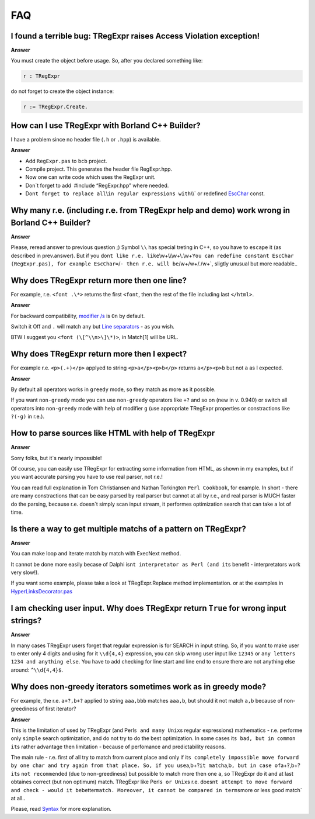 FAQ
===

I found a terrible bug: TRegExpr raises Access Violation exception!
~~~~~~~~~~~~~~~~~~~~~~~~~~~~~~~~~~~~~~~~~~~~~~~~~~~~~~~~~~~~~~~~~~~

**Answer**

You must create the object before usage. So, after you declared
something like:

.. code-block:: pascal

    r : TRegExpr

do not forget to create the object instance:

.. code-block:: pascal

    r := TRegExpr.Create. 

How can I use TRegExpr with Borland C++ Builder?
~~~~~~~~~~~~~~~~~~~~~~~~~~~~~~~~~~~~~~~~~~~~~~~~

I have a problem since no header file (``.h`` or ``.hpp``) is available.

**Answer**

-  Add ``RegExpr.pas`` to ``bcb`` project.
-  Compile project. This generates the header file RegExpr.hpp.
-  Now one can write code which uses the RegExpr unit.
-  Don`t forget to add  #include “RegExpr.hpp” where needed.
-  Don\ ``t forget to replace all``\\\ ``in regular expressions with``\\\\`
   or redefined `EscChar <tregexpr_interface.html#escchar>`__ const.

Why many r.e. (including r.e. from TRegExpr help and demo) work wrong in Borland C++ Builder?
~~~~~~~~~~~~~~~~~~~~~~~~~~~~~~~~~~~~~~~~~~~~~~~~~~~~~~~~~~~~~~~~~~~~~~~~~~~~~~~~~~~~~~~~~~~~~

**Answer**

Please, reread answer to previous question ;) Symbol ``\\`` has special
treting in C++, so you have to ``escape`` it (as described in
prev.answer). But if you
don\ ``t like r.e. like``\\\w+\\\\\\w+\\.\\w+\ ``You can redefine constant EscChar (RegExpr.pas), for example EscChar=``/``- then r.e. will be``/w+\/w+/./w+`,
sligtly unusual but more readable..

Why does TRegExpr return more then one line?
~~~~~~~~~~~~~~~~~~~~~~~~~~~~~~~~~~~~~~~~~~~~

For example, r.e. ``<font .\*>`` returns the first ``<font``, then the
rest of the file including last ``</html>``.

**Answer**

For backward compatibility, `modifier
/s <regexp_syntax.html#modifier_s>`__ is ``On`` by default.

Switch it Off and ``.`` will match any but `Line
separators <regexp_syntax.html#syntax_line_separators>`__ - as you wish.

BTW I suggest you ``<font (\[^\\n>\]\*)>``, in Match[1] will be URL.

Why does TRegExpr return more then I expect?
~~~~~~~~~~~~~~~~~~~~~~~~~~~~~~~~~~~~~~~~~~~~

For example r.e. ``<p>(.+)</p>`` applyed to string ``<p>a</p><p>b</p>``
returns ``a</p><p>b`` but not ``a`` as I expected.

**Answer**

By default all operators works in ``greedy`` mode, so they match as more
as it possible.

If you want ``non-greedy`` mode you can use ``non-greedy`` operators
like ``+?`` and so on (new in v. 0.940) or switch all operators into
``non-greedy`` mode with help of modifier ``g`` (use appropriate
TRegExpr properties or constractions like ``?(-g)`` in r.e.).

How to parse sources like HTML with help of TRegExpr
~~~~~~~~~~~~~~~~~~~~~~~~~~~~~~~~~~~~~~~~~~~~~~~~~~~~

**Answer**

Sorry folks, but it`s nearly impossible!

Of course, you can easily use TRegExpr for extracting some information
from HTML, as shown in my examples, but if you want accurate parsing you
have to use real parser, not r.e.!

You can read full explanation in Tom Christiansen and Nathan Torkington
``Perl Cookbook``, for example. In short - there are many constractions
that can be easy parsed by real parser but cannot at all by r.e., and
real parser is MUCH faster do the parsing, because r.e. doesn`t simply
scan input stream, it performes optimization search that can take a lot
of time.

Is there a way to get multiple matchs of a pattern on TRegExpr?
~~~~~~~~~~~~~~~~~~~~~~~~~~~~~~~~~~~~~~~~~~~~~~~~~~~~~~~~~~~~~~~

**Answer**

You can make loop and iterate match by match with ExecNext method.

It cannot be done more easily becase of Dalphi
isn\ ``t interpretator as Perl (and it``\ s benefit - interpretators
work very slow!).

If you want some example, please take a look at TRegExpr.Replace method
implementation. or at the examples in
`HyperLinksDecorator.pas <#hyperlinksdecorator.html>`__

I am checking user input. Why does TRegExpr return ``True`` for wrong input strings?
~~~~~~~~~~~~~~~~~~~~~~~~~~~~~~~~~~~~~~~~~~~~~~~~~~~~~~~~~~~~~~~~~~~~~~~~~~~~~~~~~~~~

**Answer**

In many cases TRegExpr users forget that regular expression is for
SEARCH in input string. So, if you want to make user to enter only 4
digits and using for it ``\\d{4,4}`` expression, you can skip wrong user
input like ``12345`` or ``any letters 1234 and anything else``. You have
to add checking for line start and line end to ensure there are not
anything else around: ``^\\d{4,4}$``.

Why does non-greedy iterators sometimes work as in greedy mode?
~~~~~~~~~~~~~~~~~~~~~~~~~~~~~~~~~~~~~~~~~~~~~~~~~~~~~~~~~~~~~~~

For example, the r.e. ``a+?,b+?`` applied to string ``aaa,bbb`` matches
``aaa,b``, but should it not match ``a,b`` because of non-greediness of
first iterator?

**Answer**

This is the limitation of used by TRegExpr (and
Perl\ ``s and many Unix``\ s regular expressions) mathematics - r.e.
performe only ``simple`` search optimization, and do not try to do the
best optimization. In some cases it\ ``s bad, but in common it``\ s
rather advantage then limitation - because of perfomance and
predictability reasons.

The main rule - r.e. first of all try to match from current place and
only if
it\ ``s completely impossible move forward by one char and try again from that place. So, if you use``\ a,b+?\ ``it match``\ a,b\ ``, but in case of``\ a+?,b+?\ ``it``\ s
``not recommended`` (due to non-greediness) but possible to match more
then one ``a``, so TRegExpr do it and at last obtaines correct (but non
optimum) match. TRegExpr like Perl\ ``s or Unix``\ s r.e.
doesn\ ``t attempt to move forward and check - would it be``\ better\ ``match. Moreover, it cannot be compared in terms``\ more
or less good match\` at all..

Please, read `Syntax <regexp_syntax.html>`__ for more explanation.
